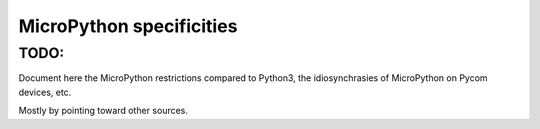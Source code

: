 MicroPython specificities
*************************

TODO:
=====

Document here the MicroPython restrictions compared to Python3, the idiosynchrasies of MicroPython on Pycom devices, etc.

Mostly by pointing toward other sources.
